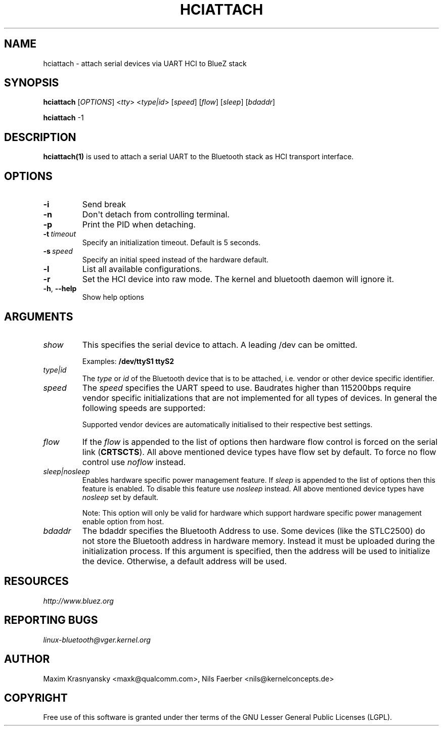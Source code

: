 .\" Man page generated from reStructuredText.
.
.TH HCIATTACH 1 "Jan 22, 2002" "BlueZ" "Linux System Administration"
.SH NAME
hciattach \- attach serial devices via UART HCI to BlueZ stack
.
.nr rst2man-indent-level 0
.
.de1 rstReportMargin
\\$1 \\n[an-margin]
level \\n[rst2man-indent-level]
level margin: \\n[rst2man-indent\\n[rst2man-indent-level]]
-
\\n[rst2man-indent0]
\\n[rst2man-indent1]
\\n[rst2man-indent2]
..
.de1 INDENT
.\" .rstReportMargin pre:
. RS \\$1
. nr rst2man-indent\\n[rst2man-indent-level] \\n[an-margin]
. nr rst2man-indent-level +1
.\" .rstReportMargin post:
..
.de UNINDENT
. RE
.\" indent \\n[an-margin]
.\" old: \\n[rst2man-indent\\n[rst2man-indent-level]]
.nr rst2man-indent-level -1
.\" new: \\n[rst2man-indent\\n[rst2man-indent-level]]
.in \\n[rst2man-indent\\n[rst2man-indent-level]]u
..
.SH SYNOPSIS
.sp
\fBhciattach\fP [\fIOPTIONS\fP] <\fItty\fP> <\fItype|id\fP> [\fIspeed\fP] [\fIflow\fP] [\fIsleep\fP] [\fIbdaddr\fP]
.sp
\fBhciattach\fP \-1
.SH DESCRIPTION
.sp
\fBhciattach(1)\fP is used to attach a serial UART to the Bluetooth stack as HCI
transport interface.
.SH OPTIONS
.INDENT 0.0
.TP
.B \-i
Send break
.TP
.B \-n
Don\(aqt detach from controlling terminal.
.TP
.B \-p
Print the PID when detaching.
.TP
.BI \-t \ timeout
Specify an initialization timeout. Default is 5 seconds.
.TP
.BI \-s \ speed
Specify an initial speed instead of the hardware default.
.TP
.B \-l
List all available configurations.
.TP
.B \-r
Set the HCI device into raw mode. The kernel and bluetooth daemon
will ignore it.
.TP
.B \-h\fP,\fB  \-\-help
Show help options
.UNINDENT
.SH ARGUMENTS
.INDENT 0.0
.TP
.B \fIshow\fP
This specifies the serial device to attach. A leading /dev can be omitted.
.sp
Examples: \fB/dev/ttyS1 ttyS2\fP
.TP
.B \fItype|id\fP
The \fItype\fP or \fIid\fP of the Bluetooth device that is to be attached,
i.e. vendor or other device specific identifier.
.TP
.B \fIspeed\fP
The \fIspeed\fP specifies the UART speed to use. Baudrates higher than 115200bps
require vendor specific  initializations that are not implemented for all
types of devices. In general the following speeds are supported:
.sp
Supported vendor devices are automatically initialised to their respective
best settings.
.TP
.B \fIflow\fP
If the \fIflow\fP is appended to the list of options then hardware flow control
is forced on the serial link (\fBCRTSCTS\fP). All above mentioned device
types have flow set by default. To force no flow control use \fInoflow\fP
instead.
.TP
.B \fIsleep|nosleep\fP
Enables hardware specific power management feature. If \fIsleep\fP is appended
to the list of options then this feature is enabled. To disable this
feature use \fInosleep\fP instead. All above mentioned device types have
\fInosleep\fP set by default.
.sp
Note: This option will only be valid for hardware which support hardware
specific power management enable option from host.
.TP
.B \fIbdaddr\fP
The bdaddr specifies the Bluetooth Address to use. Some devices (like
the STLC2500) do not store the Bluetooth address in hardware memory.
Instead it must be uploaded during the initialization process. If this
argument is specified, then the address will be used to initialize the
device. Otherwise, a default address will be used.
.UNINDENT
.SH RESOURCES
.sp
\fI\%http://www.bluez.org\fP
.SH REPORTING BUGS
.sp
\fI\%linux\-bluetooth@vger.kernel.org\fP
.SH AUTHOR
Maxim Krasnyansky <maxk@qualcomm.com>, Nils Faerber <nils@kernelconcepts.de>
.SH COPYRIGHT
Free use of this software is granted under ther terms of the GNU
Lesser General Public Licenses (LGPL).
.\" Generated by docutils manpage writer.
.
